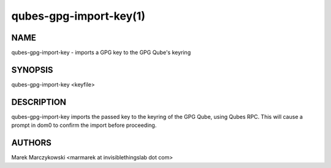 =======================
qubes-gpg-import-key(1)
=======================

NAME
====
qubes-gpg-import-key - imports a GPG key to the GPG Qube's keyring

SYNOPSIS
========
| qubes-gpg-import-key <keyfile>

DESCRIPTION
===========
qubes-gpg-import-key imports the passed key to the keyring of the GPG Qube, using
Qubes RPC. This will cause a prompt in dom0 to confirm the import before
proceeding.

AUTHORS
=======
| Marek Marczykowski <marmarek at invisiblethingslab dot com>
